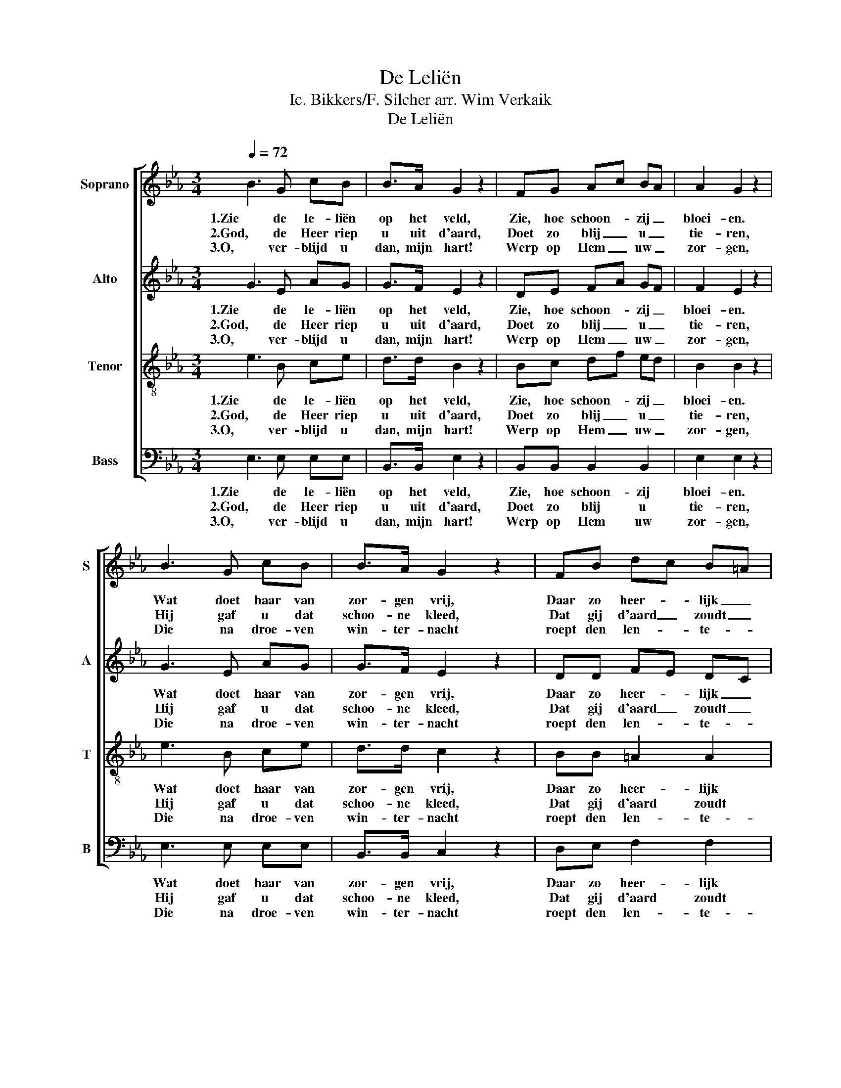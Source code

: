 X:1
T:De Leliën
T:Ic. Bikkers/F. Silcher arr. Wim Verkaik
T:De Leliën
%%score [ 1 2 3 4 ]
L:1/8
Q:1/4=72
M:3/4
K:Eb
V:1 treble nm="Soprano" snm="S"
V:2 treble nm="Alto" snm="A"
V:3 treble-8 nm="Tenor" snm="T"
V:4 bass nm="Bass" snm="B"
V:1
 B3 G cB | B>A G2 z2 | FG Ac BA | A2 G2 z2 | B3 G cB | B>A G2 z2 | FB dc B=A | c2 B2 z2 | A3 G FE | %9
w: 1.Zie de le- liën|op het veld,|Zie, hoe schoon- * zij _|bloei- en.|Wat doet haar van|zor- gen vrij,|Daar zo heer- * lijk _|groei- en?|Wie gaf haar die|
w: 2.God, de Heer riep|u uit d'aard,|Doet zo blij _ u _|tie- ren,|Hij gaf u dat|schoo- ne kleed,|Dat gij d'aard _ zoudt _|sie- ren.|Dat gij ons bij|
w: 3.O, ver- blijd u|dan, mijn hart!|Werp op Hem _ uw _|zor- gen,|Die na droe- ven|win- ter- nacht|roept den len- * te- *|mor- gen;|O, ver- trouw in|
 D>E F2 z2 | c3 B AG | F>G F2 z2 | B3 G AB | cdfe dc | B3 A/G/ AF | F2 G2 z2 :| %16
w: stil- le pracht,|Wie dat kleed zo|rein en zacht?|Zon- der zijns ge-|lij _ _ _ ke, _|Zon- der _ zijns ge-|lij- ke?|
w: zorg en smart,|met een stil ge-|loo- vig hart,|Leert op Hem ver-|trouw- * * * en, _|Leert op _ Hem ver-|trouw- en.|
w: lief en leed:|Die de bloe- men|niet ver- geet,|Is ook mij een|Va- * * * der, _|is ook _ mij een|Va- der.|
V:2
 G3 E AG | G>F E2 z2 | DE FA GF | F2 E2 z2 | G3 E AG | G>F E2 z2 | DD FE DC | E2 D2 z2 | F3 E DC | %9
w: 1.Zie de le- liën|op het veld,|Zie, hoe schoon- * zij _|bloei- en.|Wat doet haar van|zor- gen vrij,|Daar zo heer- * lijk _|groei- en?|Wie gaf haar die|
w: 2.God, de Heer riep|u uit d'aard,|Doet zo blij _ u _|tie- ren,|Hij gaf u dat|schoo- ne kleed,|Dat gij d'aard _ zoudt _|sie- ren.|Dat gij ons bij|
w: 3.O, ver- blijd u|dan, mijn hart!|Werp op Hem _ uw _|zor- gen,|Die na droe- ven|win- ter- nacht|roept den len- * te- *|mor- gen;|O, ver- trouw in|
 B,>C D2 z2 | A3 G FE | D>E D2 z2 | G3 E FG | ABdc BA | G3 F/E/ FD | D2 E2 z2 :| %16
w: stil- le pracht,|Wie dat kleed zo|rein en zacht?|Zon- der zijns ge-|lij _ _ _ ke, _|Zon- der _ zijns ge-|lij- ke?|
w: zorg en smart,|met een stil ge-|loo- vig hart,|Leert op Hem ver-|trouw- * * * en, _|Leert op _ Hem ver-|trouw- en.|
w: lief en leed:|Die de bloe- men|niet ver- geet,|Is ook mij een|Va- * * * der, _|is ook _ mij een|Va- der.|
V:3
 e3 B ce | d>d B2 z2 | Bc df ed | B2 B2 z2 | e3 B ce | d>d c2 z2 | BB =A2 A2 | F2 F2 z2 | d3 e fg | %9
w: 1.Zie de le- liën|op het veld,|Zie, hoe schoon- * zij _|bloei- en.|Wat doet haar van|zor- gen vrij,|Daar zo heer- lijk|groei- en?|Wie gaf haar die|
w: 2.God, de Heer riep|u uit d'aard,|Doet zo blij _ u _|tie- ren,|Hij gaf u dat|schoo- ne kleed,|Dat gij d'aard zoudt|sie- ren.|Dat gij ons bij|
w: 3.O, ver- blijd u|dan, mijn hart!|Werp op Hem _ uw _|zor- gen,|Die na droe- ven|win- ter- nacht|roept den len- te-|mor- gen;|O, ver- trouw in|
 f>e d2 z2 | f3 e dc | B>=A _A2 x2 | G3 B e_d | cB A2 A2 | e3 e dB | B2 B2 z2 :| %16
w: stil- le pracht,|Wie dat kleed zo|rein en zacht?|Zon- der zijns ge-|lij _ _ ke,|Zon- der zijns ge-|lij- ke?|
w: zorg en smart,|met een stil ge-|loo- vig hart,|Leert op Hem ver-|trouw- * * en,|Leert op Hem ver-|trouw- en.|
w: lief en leed:|Die de bloe- men|niet ver- geet,|Is ook mij een|Va- * * der,|is ook mij een|Va- der.|
V:4
 E,3 E, E,E, | B,,>B,, E,2 z2 | B,,B,, B,,2 B,,2 | E,2 E,2 z2 | E,3 E, E,E, | B,,>B,, C,2 z2 | %6
w: 1.Zie de le- liën|op het veld,|Zie, hoe schoon- zij|bloei- en.|Wat doet haar van|zor- gen vrij,|
w: 2.God, de Heer riep|u uit d'aard,|Doet zo blij u|tie- ren,|Hij gaf u dat|schoo- ne kleed,|
w: 3.O, ver- blijd u|dan, mijn hart!|Werp op Hem uw|zor- gen,|Die na droe- ven|win- ter- nacht|
 D,E, F,2 F,2 | B,,2 B,,2 z2 | B,3 B, B,B, | B,,>B,, B,,2 z2 | B,3 B, B,B, | B,,>B,, B,,2 z2 | %12
w: Daar zo heer- lijk|groei- en?|Wie gaf haar die|stil- le pracht,|Wie dat kleed zo|rein en zacht?|
w: Dat gij d'aard zoudt|sie- ren.|Dat gij ons bij|zorg en smart,|met een stil ge-|loo- vig hart,|
w: roept den len- te-|mor- gen;|O, ver- trouw in|lief en leed:|Die de bloe- men|niet ver- geet,|
 E,3 E, E,E, | A,,4 A,,2 | B,,3 B,, D,D, | E,2 [E,,E,]2 z2 :| %16
w: Zon- der zijns ge-|lij ke,|Zon- der zijns ge-|lij- ke?|
w: Leert op Hem ver-|trouw- en,|Leert op Hem ver-|trouw- en.|
w: Is ook mij een|Va- der,|is ook mij een|Va- der.|


